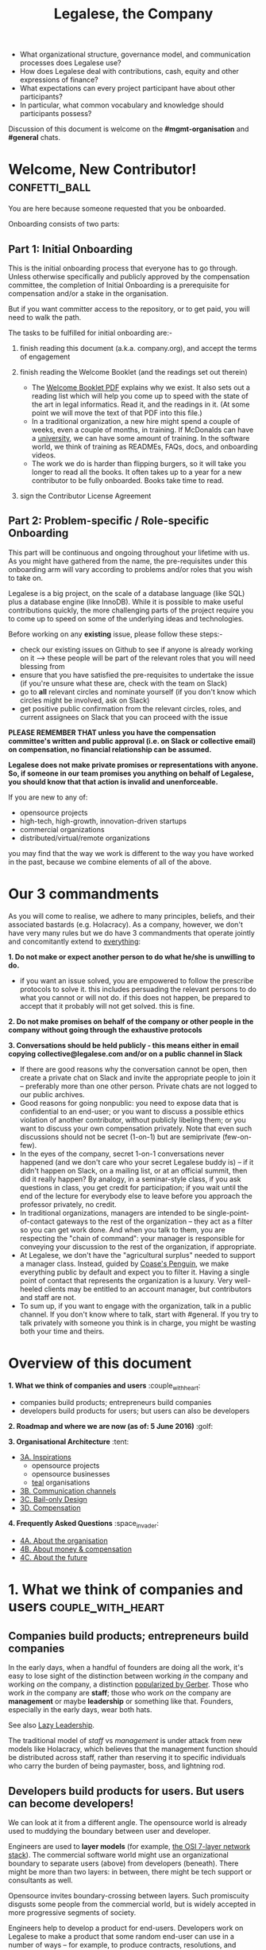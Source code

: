 #+TITLE: Legalese, the Company

- What organizational structure, governance model, and communication processes does Legalese use?
- How does Legalese deal with contributions, cash, equity and other expressions of finance?
- What expectations can every project participant have about other participants?
- In particular, what common vocabulary and knowledge should participants possess?

Discussion of this document is welcome on the *#mgmt-organisation* and *#general* chats.

* Welcome, New Contributor!:confetti_ball:

You are here because someone requested that you be onboarded.

Onboarding consists of two parts:

** Part 1: Initial Onboarding

        This is the initial onboarding process that everyone has to go through. Unless otherwise specifically and publicly approved by the compensation committee, the completion of Initial Onboarding is a prerequisite for compensation and/or a stake in the organisation.

But if you want committer access to the repository, or to get paid, you will need to walk the path.

        The tasks to be fulfilled for initial onboarding are:-   

        1. finish reading this document (a.k.a. company.org), and accept the terms of engagement 

        2. finish reading the Welcome Booklet (and the readings set out therein)  
            + The [[https://drive.google.com/open?id=0B-lTLNYJdzgKRnpKTTBQQjFVSHM][Welcome Booklet PDF]] explains why we exist. It also sets out a reading list which will help you come up to speed with the state of the art in legal informatics. Read it, and the readings in it. (At some point we will move the text of that PDF into this file.)
            + In a traditional organization, a new hire might spend a couple of weeks, even a couple of months, in training. If McDonalds can have a [[http://www.aboutmcdonalds.com/mcd/corporate_careers/training_and_development/hamburger_university.html][university]], we can have some amount of training. In the software world, we think of training as READMEs, FAQs, docs, and onboarding videos.
            + The work we do is harder than flipping burgers, so it will take you longer to read all the books. It often takes up to a year for a new contributor to be fully onboarded. Books take time to read.

        3. sign the Contributor License Agreement


** Part 2: Problem-specific / Role-specific Onboarding  
     
       This part will be continuous and ongoing throughout your lifetime with us. As you might have gathered from the name, the pre-requisites under this onboarding arm will vary according to problems and/or roles that you wish to take on.

        Legalese is a big project, on the scale of a database language (like SQL) plus a database engine (like InnoDB). While it is possible to make useful contributions quickly, the more challenging parts of the project require you to come up to speed on some of the underlying ideas and technologies.

        Before working on any *existing* issue, please follow these steps:-  
        - check our existing issues on Github to see if anyone is already working on it --> these people will be part of the relevant roles that you will need blessing from
        - ensure that you have satisfied the pre-requisites to undertake the issue (if you're unsure what these are, check with the team on Slack)
        - go to *all* relevant circles and nominate yourself (if you don't know which circles might be involved, ask on Slack) 
        - get positive public confirmation from the relevant circles, roles, and current assignees on Slack that you can proceed with the issue 

*PLEASE REMEMBER THAT unless you have the compensation committee's written and public approval (i.e. on Slack or collective email) on compensation, no financial relationship can be assumed.*

*Legalese does not make private promises or representations with anyone. So, if someone in our team promises you anything on behalf of Legalese, you should know that that action is invalid and unenforceable.*

If you are new to any of:
- opensource projects
- high-tech, high-growth, innovation-driven startups
- commercial organizations
- distributed/virtual/remote organizations
you may find that the way we work is different to the way you have worked in the past, because we combine elements of all of the above.


* Our 3 commandments
As you will come to realise, we adhere to many principles, beliefs, and their associated bastards (e.g. Holacracy).
As a company, however, we don't have very many rules but we do have 3 commandments that operate jointly and concomitantly extend to _everything_:

  *1. Do not make or expect another person to do what he/she is unwilling to do.*
        + if you want an issue solved, you are empowered to follow the prescribe protocols to solve it. this includes persuading the relevant persons to do what you cannot or will not do. if this does not happen, be prepared to accept that it probably will not get solved. this is fine.

    *2. Do not make promises on behalf of the company or other people in the company without going through the exhaustive protocols*

    *3. Conversations should be held publicly - this means either in email copying collective@legalese.com and/or on a public channel in Slack*
      + If there are good reasons why the conversation cannot be open, then create a private chat on Slack and invite the appropriate people to join it -- preferably more than one other person. Private chats are not logged to our public archives.
      + Good reasons for going nonpublic: you need to expose data that is confidential to an end-user; or you want to discuss a possible ethics violation of another contributor, without publicly libeling them; or you want to discuss your own compensation privately. Note that even such discussions should not be secret (1-on-1) but are semiprivate (few-on-few).
      + In the eyes of the company, secret 1-on-1 conversations never happened (and we don't care who your secret Legalese buddy is) -- if it didn't happen on Slack, on a mailing list, or at an official summit, then did it really happen? By analogy, in a seminar-style class, if you ask questions in class, you get credit for participation; if you wait until the end of the lecture for everybody else to leave before you approach the professor privately, no credit.
      + In traditional organizations, managers are intended to be single-point-of-contact gateways to the rest of the organization -- they act as a filter so you can get work done. And when you talk to them, you are respecting the "chain of command": your manager is responsible for conveying your discussion to the rest of the organization, if appropriate.
      + At Legalese, we don't have the "agricultural surplus" needed to support a manager class. Instead, guided by [[http://www.benkler.org/CoasesPenguin.html][Coase's Penguin]], we make everything public by default and expect you to filter it. Having a single point of contact that represents the organization is a luxury. Very well-heeled clients may be entitled to an account manager, but contributors and staff are not.
      + To sum up, if you want to engage with the organization, talk in a public channel. If you don't know where to talk, start with #general. If you try to talk privately with someone you think is in charge, you might be wasting both your time and theirs.

* Overview of this document                       
*1. What we think of companies and users*  :couple_with_heart: 
    + companies build products; entrepreneurs build companies
    + developers build products for users; but users can also be developers
*2. Roadmap and where we are now (as of: 5 June 2016)* :golf: 

*3. Organisational Architecture* :tent: 
+ _3A. Inspirations_
    - opensource projects
    - opensource businesses
    - _teal_ organisations
+ _3B. Communication channels_
+ _3C. Bail-only Design_
+ _3D. Compensation_

*4. Frequently Asked Questions* :space_invader:
+ _4A. About the organisation_
+ _4B. About money & compensation_
+ _4C. About the future_

* 1. What we think of companies and users:couple_with_heart:

** Companies build products; entrepreneurs build companies

In the early days, when a handful of founders are doing all the work, it's easy to lose sight of the distinction between working /in/ the company and working /on/ the company, a distinction [[http://www.amazon.com/E-Myth-Revisited-Small-Businesses-About/dp/0887307280/][popularized by Gerber]]. Those who work /in/ the company are *staff*; those who work /on/ the company are *management* or maybe *leadership* or something like that. Founders, especially in the early days, wear both hats.

See also [[https://medium.com/the-modern-team/lazy-leadership-8ba19e34f959][Lazy Leadership]].

The traditional model of /staff/ vs /management/ is under attack from new models like Holacracy, which believes that the management function should be distributed across staff, rather than reserving it to specific individuals who carry the burden of being paymaster, boss, and lightning rod.

** Developers build products for users. But users can become developers!

We can look at it from a different angle. The opensource world is already used to muddying the boundary between user and developer.

Engineers are used to *layer models* (for example, [[https://en.wikipedia.org/wiki/OSI_model][the OSI 7-layer network stack]]). The commercial software world might use an organizational boundary to separate users (above) from developers (beneath). There might be more than two layers: in between, there might be tech support or consultants as well.

Opensource invites boundary-crossing between layers. Such promiscuity disgusts some people from the commercial world, but is widely accepted in more progressive segments of society.

Engineers help to develop a product for end-users. Developers work on Legalese to make a product that some random end-user can use in a number of ways -- for example, to produce contracts, resolutions, and workflows; or to learn the meaning of such documents by exploring scenarios.

Where do these developers come from? Often, the lifecycle of an opensource developer begins as an end-user who initially just consumes the product. Then she starts helping others in the support forums. She progresses to file issues, fix bugs, and add features. Eventually she becomes a code reviewer approving or rejecting other people's pull requests.

Now think of the company itself as a product. Think of developers as end-users of the company. In that sense, [[http://avc.com/2012/02/the-management-team-guest-post-from-joel-spolsky/][managers are developers]], not of the /end-user/ product, but of the /company/ "product": they help make an organization that developers can use in a number of ways. For example, to obtain expense reimbursements, salary, project fees, and equity upside. Or to learn the meaning of such rewards by exploring scenarios. This category of individual is traditionally called "management" and represents an element of social order that has been around since the invention of the agricultural surplus. They do work which is not product engineering, but is useful to the company nonetheless: for example, before the company is cash flow positive, these "managers" are responsible for going out and talking to investors and bringing capital in, so that the company can afford to pay the engineers who do the real work. They are responsible for filing paperwork that the government requires: for example, audited accounts. They are responsible for getting the t-shirts made.

The same idea shows up in https://www.tesla.com/blog/master-plan-part-deux

In the same way that opensource development invites conversion from users to developers, an opensource company invites conversion from engineering to management. Developers can work on building the company. But they don't have to stop being engineers. Anytime an engineer participates in an employment interview, helping to screen new hires, she is performing a management function, without giving up her engineering role.

Both Legalese the company, and Legalese the product, are things that can be versioned and milestoned. Both have end-user personas and requirements specifications and use cases and story cards. Both have a release approval process. Both invite users to become developers.

On the product side, before a contributor can work on certain parts of the codebase, they must first earn badges to prove they are qualified, often by reading specific books (e.g. /Learn You A Haskell For Great Good/) or videos (like [[https://www.youtube.com/watch?v=peU756mYfjQ][The State of the Art of Legal Technology Circa 2015]]).

On the company side, before a contributor can work on certain parts of the company, they must first read books like /Holacracy/, /the Five Dysfunctions of a Team/, and /the Art of the Start/. But these are just badges, and at the end of the day anyone can level up into any role based on capability and inclination -- as with any opensource project, in theory.

* 2. Roadmap and where we are now (as of: 20 Aug 2016) :golf:

*Who the current Compensation Committee consists of*:
- Alexis
- Chiahli
- Meng

*Who is being compensated and what for*
- Backend development: Anuj is on probation at SGD$1.4k/month

** Roadmap

*** Phase One: June - August 2016

*externally*  
+ Singapore: complete the pitching and collecting of polite Nos / oh-that-looks-promising-lets-chat-after-you've-actually-got-a-product
+ Angel round from friends, family, and fools: send out the emails and start the conversations going
+ Conduct interviews to validate:
          1. identification of early adopter (EA) demographics
          2. our definition of minimum features to solve the EAs' problems
          3. a price that EAs are willing to pay for the product that has the minimum features in v1
          4. a price that EAs are willing to pay for the minimum features in v2
*internally*
+ complete the 20pg business plan
+ refine / create moqup of what v2 should look like
+ build pages to test monetisation models
+ test monetisation models
+ DONE do back-of-the-envelope calculations to see if business will be viable based on what people are willing to pay
+ start internal fortnight email digest going by end June
+ start building up social media and web presence (twitter, angelist, etc)

*** Phase Two: Sept - Oct 2016
*externally*  
+ boston / SV: pitch
+ continue with efforts on angel round from friends, family, and fools
+ set up product to test channel hypothesis (e.g. links from other bodies in the SG startup ecosystem to be measured on inbound volume and conversion)
*internally*
+ build v2 as our MVP
+ consolidate learnings and iterate experiments done during Phase One
+ compensation committee to finalise compensation architecture

*** Phase Three: November - Dec 2016
*externally*  
+ close angel round 
*internally*  
+ build v2 as our MVP

*** Phase Four: Jan - Mar 2017
+ set up trackers and experiments for v2 (for (i) monetisation and (ii) interface)
+ implement payment system for v2
+ build/refine pitch deck and business plan for 2m seed round

* 3. Organisational Architecture :tent:

** 3A. Inspirations

*Opensource Projects*

      Legalese belongs to the opensource and Creative Commons traditions of Wikipedia, Git, Linux, and Public.Resource.Org, to name a few.

      The Internet is built on open software and open standards. Legalese aims to be a major infrastructural pillar of Internet-enabled future commerce, in the same way that Wikipedia has become a major pillar of online education and research.

*Opensource Businesses*

      Legalese costs money to run. Where will that money come from?

      Some opensource infrastructure projects are embarrassingly underfunded. [[http://www.technologyreview.com/view/526386/the-underfunded-project-keeping-the-web-secure/][OpenSSL]] and [[http://www.propublica.org/article/the-worlds-email-encryption-software-relies-on-one-guy-who-is-going-broke][GPG]] recently put out calls for donations. Legalese must be more sustainable than just relying on donations. That means incorporating as a business, maybe getting venture funding. There are many precedents for opensource businesses, including [[http://en.wikipedia.org/wiki/MariaDB][MySQL and MariaDB]].

*"Teal" Organizations*
Self-managing organizations are better suited to Internet-era post-industrial conditions. We take guidance and inspiration from:
      - http://www.reinventingorganizations.com/
      - http://www.holacracy.org/how-it-works/
      - http://venturebeat.com/2015/08/01/our-startup-got-rid-of-email-meetings-and-managers-and-thrived/
      - http://www.ubuntu.com/about/about-ubuntu/conduct
      - https://playbook.cio.gov/

Many opensource efforts have much in common with Teal organizations.
          #+BEGIN_QUOTE
          Any sufficiently complicated company w/o management contains an ad hoc, informally-specified, bug-ridden, slow implementation of management.
          https://twitter.com/wycats/status/368752712894017536
          #+END_QUOTE

A Teal or Holacratic architecture doesn't mean anarchy. It doesn't mean absence of management. It means self-management. In a Teal organization, people spend /more/ time doing management than in a traditional business. The difference is, people manage themselves and one another; they don't manage up and down.

     + Participants
          - Individual human beings elect to participate in the company. Volunteers, interns, employees, contractors, opensource developers, content contributors, mailing list subscribers -- all are Participants. By participating in the company, they agree to abide by this governance model, and they have the right under this governance model to make requests, ask for advice, and be asked for advice. They also agree to subject themselves to the dispute resolution process.
          - A special category of "end-user" or "customer" exists. They are not considered a "participant" operating under this governance model until they take on a differentiated role, such as moderator, community leader, or opensource contributor. When they do, they are onboarded to this governance model, mostly by reading this document.
     + Roles
          - A Role expresses a set of work processes. In a restaurant, Roles might be Waiter, Chef, Host, or Cashier. An individual at the restaurant might enact multiple roles: in a small restaurant, the Host might also act as a Cashier and a Waiter.
          - Individual participants can be onboarded to one or more Roles in a company.

    + Circles
          - If multiple individuals play the same Role, they form a group called a Circle. Circles are a unit of abstraction and MUST exhibit consensus when dealing with other parties, even if that consensus is simply a statement explaining that there is no consensus yet, and describing the conflicting positions.
          - In a restaurant with multiple chefs, the Circle might be called Kitchen, and the waiters might deal with the Kitchen as a unit of abstraction: orders go in, dishes come out. Waiters don't want to know which chef is preparing which dish. Chefs don't want to know which waiter is serving which table. There is just a hole in the wall and a little bell that goes "ding!"
          - A Circle may appoint a member or members to act as Lead Links -- representatives of the Circle to other parts of the organization. If a waiter hears consistently from diners that the steaks are coming out too rare, that waiter needs to be able to raise the issue either with the entire Kitchen circle, or with one representative of the Kitchen who collates the feedback.

*Transparency*
      It is annoying to not be able to find information when you need it. It is also annoying to be interrupted by people asking you for information.

      All information relevant to other people in the company, particularly information that crosses the organizational boundary, SHOULD be recorded in a shared location accessible by other participants. This includes questions, discussions, decisions, policies, and processes.

      Chat logs and mailing list logs are available and searchable in the messaging system. Note that direct messaging between participants about company business is discouraged. Even if there are only two participants of a Circle, the discussions within those participants should be conducted in a shared venue, and logged for the benefit of other participants of the company, and for the benefit of future members of the Circle!

      So long as non-Asperger humans are involved in the project, face-to-face and tele/video conversations between team members are unlikely to ever be stamped out, but they MUST be minuted in a forum/archive accessible either to the relevant circle or, preferably, company-wide. The point here is that ephemeral discussions may live on in the memory traces of the participants, but the human mind is a fallible thing; [[http://www.english.illinois.edu/-people-/faculty/debaron/482/482readings/phaedrus.html][over Thamus's objections, we adopted writing]], and we should make the most of it.

      Some exceptions exist.
      - Confidential information relating to private matters regarding participant/employee health, family, etc, may be excluded.
      - Private, ephemeral chats about non-company business may be excluded. "Lunch?" "Yoga?" etc.
      - Confidential, sensitive, or proprietary information such as passwords, competitive trade secrets, and user data protected by personal data privacy legislation may be excluded from the general transparency rule. In such cases, participants, roles, and circles may elect to share data within circles instead of with the whole company.

      By default, all information should be fully public, even to non-participants of the company, unless there is a compelling reason to keep it private. Reasons to keep information within the company include: half-baked discussions-in-progress should not be exposed to misinterpretation by an uninformed public; competitive strategy may hurt the company if disclosed at the wrong time or in the wrong way; information relating to partnerships may be covered by NDA.

*Advice process*

      Before making a decision, a role player (acting on behalf of their circle) MUST seek the advice of all parties who will be substantively affected by that decision.

*Request process*

      Any participant can submit a request to any other participant about the way they play their role generally, or about a particular action specifically.

*Dispute resolution process*

      If a conflict arises which is not naturally resolved within a circle, dispute resolution process defines an escalation pathway: a dispute resolution committee involving representatives from all advisory parties MUST be convened. If the dispute is not resolved within that committee, larger and larger advisory committees are convened. (In practice, the dispute is referred to larger and larger gatherings of the community. (There is a tension between the frequency of such referenda, and the size of the dispute. The decision to refer to a larger committee may be made by the dispute resolution committee.)

*Contribution process*

      Content contributors and technology developers are subject to the [[https://guides.github.com/activities/contributing-to-open-source/][usual conventions of software projects]]. They may submit pull requests or have merge authority. The circle of Maintainers is usually smaller than the circle of Contributors. Contributors may be promoted to Maintainers by consensus of the Maintainer circle.

*Training for aesthetics*

      In organizations expressing design-driven innovations, important decisions often fall into an aesthetic rather than technical or economic domain.

      Part of new-participant onboarding MUST involve recruitment for, and training in, the dominant aesthetics, principles, values, vision, and tensions of the project.

      Minority or opposition opinions should be actively sought and aired. Consider the "Devil's Advocate" process.
      We believe in the disagree and commit strategy [http://electronicdesign.com/energy/disagree-and-commit-risk-conflict-teams]. 
      
      *Corporate form*
- Legalese is incorporated in Singapore as a Private Limited company.
- Legalese needs to be scrupulously aware of the Legal Profession Act.
- Legalese offers a number of products and services. Some of those products and services are free. Some are paid.

** 3B. Communication Channels

Our default mode of communication is *public*.
So, unless you tell us that you wish to be taken off any of the below channels, we will not entertain any requests to remove you from it. 
Likewise, if anyone wants to expel or limit a person from being on any of Legalese's public channels, a public engagement with said person and the team has to be initiated before a final decision is made by the relevant circles and/or roles.

*Legalese does not entertain any closed-door, arbitrary, or top-down expulsions / exclusions.*

  - realtime chat :: Slack 
  - At the moment, this is invite only. But this is due to Slack fees that we may incur, rather than a desire to keep our Slack channels private. As far as the project is concerned, we treat this as a public forum (unless a channel is expressly designated as confidential or private). 
  - email :: Google Groups (collective@legalese.com is the primary address)
  - You can [[https://groups.google.com/a/legalese.com/forum/#!forum/collective][browse the archives]]. 
  - The default is that unless all communications are CC-ed to the team, else it never happened and is not representative of Legalese. 
  - This is also the team mailing list (even though not everyone on the list is formally a part of the team), because it's simply where we house everyone who has expressed a desire to join the team, fly-on-the-wall with the team, or just desired to be privy to Legalese's engagement with the outside world
  - source code, legal templates, and some documents :: Github
  - other documents :: Google Drive: [[https://drive.google.com/drive/folders/0B-lTLNYJdzgKfldRU290T3d2LVA3Yk01UG4xM2tlOWU5dU1JaVh4d3h6cmo3Ny1wRWZBeFU][Legalese Shared]].
  - project management and task tracking :: Github Issues. We used to use Asana and Basecamp before.
  - in-person meetings :: an in-person meeting is only considered a valid project meeting only if the online project group are notified with minutes.
      + in-person meetings are a natural human instinct, but easily become an anti-pattern. If project team members are omitted from the meeting, intentionally or inadvertently, cliques form, communication breaks down, decisions are made in secret, project members complain "nobody tells me anything", and the integrity of the organization fails.
      + In-person meetings are acceptable if and only if:
          1. all relevant individuals are invited to the meeting
          2. provisions are made for people to participate online
          3. minutes are saved onto the appropriate folder on G:Drive and notified to the appropriate slack channel
          4. comments and discussion after the meeting are considered as valid as in-person interaction during the meeting
          5. decisions made during the in-person meeting may be reversed or revised pursuant to online followup -- this has to be made clear to the other party

** 3C. Bail-only Design

  Adhocracies tend to be highly informal, with people joining and leaving projects all the time.

  By analogy with [[http://en.wikipedia.org/wiki/Crash-only_software][crash-only software design]], a bail-only organizational structure aims to increase robustness by removing critical dependence on any individual, allowing any participant to leave the company at any time, and rejoin at a later time -- or never!

  Swappable *roles* are emphasized over job titles and fixed areas of authority/responsibility. Any individual who satisfies the prerequisites to assume a role may do so.

** 3D. Innovation: Compensation

  In a purely volunteer not-for-profit project, little is needed beyond an IP/copyright assignment.

  Legalese may take a commercial, for-profit form to maximize sustainability and satisfy investors. How will participants be rewarded?

  We draw on the conventions established in the startup industry to manage expectations. If the company has cash available, and participants need to draw a salary from Legalese to continue contributing, then an employment or contractor relationship can be established. If the participant is willing to trade equity for cash, then the participant can be registered in the stock pool. Ideally, cash and equity should be interchangeable.

  Compensation could be determined by a participant's fellow Circle members and immediate business units.

  Or maybe we do a next-generation approach using some kind of [[http://swarm.fund/][Swarm]] or [[http://www.assembly.com/][Assembly]] or other [[http://www.scribd.com/doc/255347578/SWARM-Working-Paper-Distributed-Networks-and-the-Law][Distributed Collaborative Organisation]] model.

*DO NOT COMMIT LEGALESE OR ANYONE TO ANY EXPENDITURE UNTIL THE FOLLOWING HAS BEEN COMPLIED WITH:-*
1.  Request is described and detailed in #finance on Slack
    _Details to be included_
    - subject matters
    - which version of the software or arm of the company this is to be expended for / on
    - amount requested
    - alternatives examined
    - evaluation of why this is the preferred choice
    - is this critical to the current version of the software that we are building? Y/N
    - what will it cost us if we wait on spending this money? tell us about the actual costs and opportunity costs
    - which roles and circles in the organisation does this affect or involve?
    - have all stakeholders been consulted and are in agreement prior to this request on #finance?
    - fundraising option to be used?  see: https://docs.google.com/document/d/1rB5Y1jzhHfsUqOralpyup-WxBTINuatX3KyYEjhlfk8/edit

2. All relevant documentation evidencing the details set out in the above must be saved in the appropriate folder in Google Drive.

3. Wait for approval from the Compensation Committee.

** Compensation discussions held during the 2016 Legalese Summit

*** Reference exit scenarios
    - Ludicrous Exit :: The company exits for $10B after 8 years.
    - Decent Riches :: The company exits for $60M after 4 years.
    - Sad Puppy :: The company exits for $150,000 after 2 years.
    - Death :: There is no exit and we agree to shut it all down after 3 years.

*** Requirements
This section records requirements expressed by people on the team. It aims to anticipate the expected requirements of future participants.

*Component: Survival   ([[https://en.wikipedia.org/wiki/Kiasi][Kiasiïsm]])*
+ Staff need to have enough money to survive and focus on the job, without having to take outside jobs.
+ It's a bad idea for founders to pay themselves so little they can't work full time on the startup.

*Component: Opportunity Cost (Kiasuism on the part of the Contributor)*
+ Don't lose relative to something else.
+ "I spent two years working for a startup and all I got was this stupid t-shirt."
+ Happy Path: If Person A could have made $100,000 doing independent consulting or working for a Big Company doing a Boring Day Job but instead spent their time at the startup, they should get at least $100,000 upon exit. If Person B could have made $200,000, ditto.
     1. People should feel like their opportunity cost was respected.
     2. There could be a certain discount to represent the fact that they are taking a risk -- see next section, /Dreams of Avarice/. Founders usually take a pay cut to do their startup. At least, that's what investors want to see.
     3. If there is not enough money at the time of exit to give both Persons A and B $300,000, then the compensation should be reduced pro rata, pari passu. So A gets $50,000 and B gets $100,000.
     4. If the specific number is not known, then the compensation committee can make a [[https://open.buffer.com/introducing-open-salaries-at-buffer-including-our-transparent-formula-and-all-individual-salaries/][suggestion]]. And if the negotiations fail, then there is no deal.

*Component: Replacement Value (Kiasuism on the part of the Company)*
+ Nobody is irreplaceable, so if somebody wants to get paid more than they are worth to the Company, maybe the BATNA is: no deal.
+ The company should ask: what would it cost to contract out that piece of work? This is "core competency" theory.
https://open.buffer.com/introducing-open-salaries-at-buffer-including-our-transparent-formula-and-all-individual-salaries/
(we should add a lawyer grade.)
From [[http://www.pnas.org/content/107/38/16489.full][Kahnemann]], perhaps this component should be a nonlinear function, that more or less caps out around $75,000 a year, adjusted for purchasing power parity.
http://economistsview.typepad.com/economistsview/2008/03/income-and-happ.html

*Component: Greed*
+ We don't want to micro-detail the intangible contributions -- people should act in the best interests of the company, and evangelize and speak at conferences and make introductions, without asking for a cash reward each time; they should feel that they will benefit down the road, out of equity upside in the future, that will be worth way more in the future than cash today.
+ We could stack rank these equity awards or we could leave them in an unexamined pot.
+ Much of this component should be satisfied by one's equity holdings.

~Initial Snowflake Concept~
+ The "Snowflake Award" shows up as a bonus at the time of exit, out of the equity stake. It is very hard to measure the serendipitous contributions that each person makes, so we just trust that some other people may get a little more than you, and that's okay.~

~Initial naive proposal~
+ if the above components are all satisfied, then the Snowflake Award is $1M to each participant. And you can take that money and buy some therapy to feel better about yourself.

~Adjusted Snowflake Algorithm~
+ Monthly, everybody is allocated the kiaxi + kiasu minimum, then they get to decide how much cash vs equity they want to trade off.
+ Quarterly variable could be contribution.
+ Different people will then hold different amounts of equity.
+ In the *Decent Riches* scenario, the exit is $60,000,000. Investors own half the company, and they get $30,000,000. The other $30M is available for distribution to contributors, which is the pot.

pot = 30,000,000. How do we split the loot from the heist?
+ First, the snowflake award. every contributor who has been with the company for a certain amount of time gets $1M. This is a bit like a professor being awarded tenure. Maybe we take the idea that everybody gets an equal split of a certain percentage of the pot. For example: if there is a acquisition for cash and the pot is 30,000,000.
+ We decide to take one-third of the cash exit and distribute that equally among all Snowflake contributors.
+ The other two-thirds are distributed pro rata by shareholding.
+ The one-third vs two-third could by any N vs (1-N).

*Component: Intangible Contributions*
+ Person A is a great fit for the startup. They create more value working at that startup than they would working anywhere else.
+ The Contribution Adjustment could be stack-ranked on a quarterly basis based on outcomes.
     - For example, introduction to investors could be rewarded. But if the investor actually invests, the contribution could be adjusted up.

*Component: Cash/Equity Tradeoff*
+ Instead of taking $100 in cash, each contributor can choose to take $50 in cash and invest the other $50, buying equity at the last priced-round rate, or some adjusted interpolation, extrapolation, or approximation thereof. Or each contributor could take $0 in cash and $100 in equity.
+ At what price should contributors buy that equity?
+ Should there be a discount? Contributors would say, yes. Other purely financial investors would say, no.
+ Perhaps the company could point out that the contributors are already getting an intangible benefit because they have the option to buy shares at all; the man on the street does not. And every $50 that they buy today will turn into $5000 in 4 years -- or to $0. So it's an all-or-nothing situation, and they shouldn't quibble about a discount. If they'd gotten a discount, the $50 they put in could turn into $6000 in 4 years.

*Base plus project?*
+ Base rate :: negotiate an hourly/monthly base rate with the compensation committee, but attached to the badge/role rather than the person.
+ Project rate :: like bountysource. This feature is worth $X to the company. Go do it. Get paid.
+ Each contributor gets to decide their cash vs equity split each month.

*Scenarios*
- What happens if Person A does not contribute to the product, but introduces a $2M investor?
- Should this be paid as a finder's fee?

*Issue-based compensation*
+ Anyone can file a new issue in Github Issues. 
+ Only the Issues Committee can put price tags on issues.
+ Anyone can start working on an issue. If their pull request satisfies the issue and is approved, they get paid.
+ Let's not measure everything too much because unmeasured work increases the value of our equity anyway.

*Considerations*
          1. Do we overvalue people with existing jobs? It is known that people forgo "normal dayjob" levels of compensation to work on their startup.
          2. People who join earlier are taking more risk and should be rewarded accordingly. This is the Risk/Reward Ratio.
          3. All of the above needs to be tax-structured and optimized.
          4. We don't want to distort people's behaviours -- we want to create a structure that brings out the best in people without stressing them out and making them do unnatural things.
          5. How do we filter new people who want to join the company?
              - Either fulfil the minimum criteria which have been defined as issues -- write documentation, or write code.
              - Or demonstrate unexpected value to the company on your own initiative, and then be approved. You pay your own airfare to the Legalese summit.
              - Along the way, don't collect any vetos from any of the existing cabal.
              - "Congratulations! You have been on the opensource project for quite some time, and now your probation period, which you didn't know about, has ended. We would like to offer you a contract to cover a base rate to spend more time on the product side and be a part of the team. We will now cover your airfare to the next Legalese summit."

*** Proposal 1
Each participant's compensation is their task fees plus badge rate adjusted for activity level plus circle bonus.

*Task Fees*
          + When a circle needs something done, it posts a project/task in Github Issues, with the following attributes:
              - badges :: qualifications needed to accomplish that task.
              - short credit :: estimated short-term value add, typically measured in cash
              - long credits :: estimated long-term value add, typically measured in equity
              - hard deliverables :: required acceptance criteria
              - soft deliverables :: if the task is done by a certain deadline, or in a certain way, additional short and/or long credits are awarded.
              - mutex :: either exclusive or open.
               - mushroom :: recurring tasks are mushrooms which anyone can clone and claim.
          + The short and long credits are allocated out of a budget set by the circle's parent.
          + A project/task may be restricted to a specific role or circle; or it may be unrestricted. Such a restriction is expressed through the badge mechanism.
          + If mutex==exclusive then the task can only be assigned to one person at a time.
          + If mutex==melee then multiple people may compete to execute the task. The first person to demonstrate delivery may win the prize.

*Auction Mechanism*
     + It is possible for prospects to negotiate elements of a task after it has been posted, so that the short/long credits may float until the market clears. However, such negotiation must occur in the task comments directly. An auction model may arise with multiple prospects bidding for a given task.

*Credits*
     + Both short and long credits are convertible to a mix of cash and equity.
         - short credits may be converted to 100% cash and 0% equity, or 80% cash and 20% equity, or anywhere in between
         - long credits may be converted to 0% cash and 100% equity, or 20% cash and 80% equity, or anywhere in between.

*Badge Rate*
          + Every participant is entitled to badge rate, multiplied by their activity level.

*Badges ("Skills")*
          + counts the number and size of badges held by a participant, like plates of sushi at a conveyor belt restaurant.
          + Badges may run in series, like Javascript Programmer Bronze, then Javascript Programmer Silver, then Javascript Programmer Gold.

*Seniority*
          + is represented by a special badge that increments every month. A decay function may apply to cover any interruptions or absences. Think of this as the traditional salary band, but with less weight.

*Roles*
          + are represented by one badge for each role.

*Badge Weights*
          + Each badge of each participant possesses a weight rating -- a real number usually in the range 0 to 100. If participant wins a bid on a project/task, but does not deliver it to the satisfaction of the commissioning party, they get to choose which of their badges should lose weight. If the project is accepted, the weight increases. When the weight goes over a certain amount, they earn the next badge in the series.
          + Don't bid for jobs that you don't think you can do, especially mutex jobs.

*Activity Level*
+ The number of short+long credits achieved in a given period determine the activity level for that period. The activity level is a value between 0 and 1. You may read it this way:
          - 0   :: participant was effectively inactive
          - 0.5 :: participant was part-time
          - 1   :: participant was full-time

*** As Code
#+BEGIN_SRC js

function Company(params) {
  this.compensationPoolSharePrice = params.compensationPoolSharePrice; // 2 would mean in $2 per share

  var equityToCash = function(equity) {
    return equity * this.compensationPoolSharePrice; // if the current value of the company's equity pool is $2 per share
  };

  var cashToEquity = function(cash) {
    return cash / (this.equityToCash(1)); // inverse
  };
}

function Task(params) {
  this.company = params.company;
  this.badges  = params.badges;
  this.short   = params.short;  // short credits
  this.long    = params.long;   // long credits
  this.hard    = params.hard;   // hard acceptance criteria
  this.soft    = params.soft;   // soft acceptance criteria
}

var shortCashMin = 0.80, shortCashMax = 1;
var  longCashMin = 0.00,  longCashMax = 0.20;

function creditsToCashAndEquity(type, quantity, cashComponentDesired, company) {
  var cashComponent;
  if      (type == "short" && cashComponentDesired < shortCashMin) { cashComponent = shortCashMin; console.log("equity component of short credits may not exceed " + (1-shortCashMin)); }
  else if (type == "short" && cashComponentDesired > shortCashMax) { cashComponent = shortCashMax; console.log(  "cash component of short credits may not exceed " + shortCashMax); }
  else if (type == "long"  && cashComponentDesired <  longCashMin) { cashComponent =  longCashMin; console.log("equity component of long credits may not exceed " + (1-longCashMin)); }
  else if (type == "long"  && cashComponentDesired >  longCashMax) { cashComponent =  longCashMax; console.log(  "cash component of long credits may not exceed " + longCashMax); }
  else                                                             { cashComponent = cashComponentDesired }
  var equityComponent = 1 - cashComponent;
  return {  cash:                      quantity * cashComponent,
          equity: company.cashToEquity(quantity * equityComponent) };
}

var activityLevelFullTime = 20;
var activityLevelPartTime = 10;

function Participant(params) {
  this.company    = params.company;
  this.riskRating = params.riskRating || 0; // real
  this.seniority  = params.seniority  || 0; // int
  this.multiplier = params.multiplier || 0; // real

  this.badges = { }; // qualifications earned over time

  this.compensation = function(tasks) {
    var totalTaskSize = tasks.sum(function(t){return t.short + t.long});
    var activityLevel = (totalTaskSize > activityLevelFullTime ? 1   :
                         totalTaskSize > activityLevelPartTime ? 0.5 : 0);

#+END_SRC

* 4. Frequently Asked Questions :space_invaders:

** FAQs about the product

*** you can start by learning the product from an end-user perspective.

*** once you've done all the tutorials, go make yourself a business card:
https://docs.google.com/spreadsheets/d/1zPwx-0S6AwAyYtxtE0X64TkEXQywz99m56xZZWOv8cE/edit#gid=212450702

** FAQs about the organisation

*Why do I keep getting redirected to the group chat? / My main point of contact with Legalese is X, but when I try to talk to X about Legalese, X doesn't seem to want to talk to me directly; instead, X tells me to talk on the mailing list, or the group chat. Why are they being so rude? Who do they think they are?*

/They're not being rude to you; they're just being polite to other people. Other people who should be involved in the conversation, and would object to [[http://www.svilendobrev.com/rabota/orgpat/6-1-change-all.html][side conversations]]. Or people who would benefit, tomorrow, from seeing your conversation today. Some of these people might not even be with us yet: they will join tomorrow. Their access to historical discussions means they can learn what happened without having to bother you. This is the fundamental value proposition of the technology called "literacy": it scales better than [[https://en.wikipedia.org/wiki/Walter_J._Ong][the alternative, which is orality]]._/

/This may be your first experience interacting with an opensource community. Legalese -- the opensource project -- is not a traditional organization with a central point of contact. Legalese, the commercial entity, does offer that kind of support, but only to paying customers. The closer you are to being a paying customer, the more you can expect confidential, personal support. The closer you are to being a project participant, contributing bug reports and pull requests, the more you should expect to talk to your fellow participants, not to some figurehead. The PR spokesman may be the voice of the organization, but she doesn't have any more executive authority than anyone else./

/You wouldn't phone up the managing editor of your local newspaper and demand to have the news read to you./

*Then I want to talk to somebody who's in charge!*
/Easy! Find a mirror. You're in charge./

/First, professors invented the seminar because it was more scalable than one-on-one tuition. Then they figured out they didn't even have to turn up, half the time, and the learning would still go on, as long as the students were there./

/In the same way, if you want to interact with Legalese, you already can. If you want to report a bug or file a feature request, go ahead: use Github issues. If you want to spend company funds, bring up the issue on the #reimbursement chat. If you want to complain about the organizational structure, go to #meta. If you want to represent Legalese to some third party entity, you can, so long as you do not commit anyone else within the company to act, without getting their approval first./

*OK, then where do I find letterhead?*
/The Legalese logo and artwork are available under logos. You can also get corporate letterhead under the stationery folder/

*How do I invite a new person to the project?*
/There's an onboarding workflow; running that workflow is the responsibilty of the Onboarding Role. To trigger that workflow, speak up on #general. The Onboarding Role will canvass for objections, and if none are received, will kick off the workflow./

*Tell me about the scalability of Legalese*
/This is a software project. If some kind of user request needs human support, and it looks like that class of user request is going to be recurring, we need to find a way to hand off that user request to a network of partners, e.g. law firms who have staff standing by. We focus only on components that are scalable through software./

    #+BEGIN_QUOTE
    It is the essence of computer science that if a methodology does not scale up, then it isn't a methodology at all.
    Robin Milner, /Is Computing an Experimental Science?/
    #+END_QUOTE

*Are you a non-profit entity?*
/No. We are a for-profit with currently no profits. There are many moving parts. We are flogging ourselves for not moving fast enough. We are pleasantly surprised but also therefore immensely grateful for everyone's patience and indulgence so far./

*How much law do i need to know?*
/Not much, it changes all the time anyway and from jurisdiction to jurisdiction. But you should ​*understand*​ it. Understand what people mean when they say they need a lawyer, what lawyers actually do, what lawyers pretend that they do (unfortunately, most of them don't even realise that they're playing pretend), understand what a contract, a workflow, an outcome consists of -- these consist at least of dependencies and modalities that need to be understood.  See: Rudyard Kipling's six honest serving men./

*What if this is not what I want and you guys don't seem to want to / be able to give me what I want*
/That's okay. We all have a right to say no to what isn't quite right for us. It isn't a dichotomy though -- we are an open source company and you are welcome to fly-on-the-wall and tourist with us until the day you feel like it's aligned with what you want./

/At the same time, embrace the polyamory! Embrace the other options out there! We like to think that the wabisabi beauty of our organisation is that the decision tree doesn't end with us and nothing at all. There may be accrued intensional states (e.g. 'disappointment'), but the decision tree is uh, all the world​ and all of its opportunities./

/Can I attempt a fable? So... I've never read/watched The Hunger Games, but from what my students tell me, I think it may be relevant. Otherwise, just treat it as my submission of evidence why I am so crap at writing that lawyering was the obvious way to go:   the protagonist thinks she knows what her one true love ("OTL") looks like and ought to look like. she meets Handsome-Man, who looks a lot like what she imagined her OTL to look like and was like omg, he's perfect! Uh. Almost perfect. Well, if only.../

/Now, see, that's the problem, "if onlys" do not sit well with the concept of OTL. So this poor girl went on a host of adventures, and at the end of the day, realised that all she really had and wanted was pita bread. I think this means that whether Handsome-Man can be moulded (snigger) to become your OTL doesn't really mean much when you've got a yeast infection. The folllowing video was educational:  https://www.youtube.com/watch?v=bZ3pU-saMLQ/

** FAQs about compensation

*Does Legalese have money?*
/Short answer: No./
/Long answer: Zilch./

*What the frak? I thought you guys paid for all that cool stuff during the summit, have been flying around for conferences, and eating oh god, /all that food/*
/Uh yeah. Humans paid for those. Mostly, very mostly, Meng. Sometimes Chiahli. Sometimes Alexis. In fact, the humans in the organisation have had to lend the company money for its meetings, flights, sustenance, intellectual nourishment, etc./

*Who is majority shareholder? How is the organisation split?*
/On paper, Meng. And if I may be so bold as to direct your attention to the Q&A immediately  in the foregoing, I put it to you that there is no split, no paperwork on the split because there is nothing to be split./

*But you've been working on these for a year! For no money? Or equity?*
/(gulp) That would be correct. But I should also add that following in the trend of lending money to the organisation, we have also been tapping on some or all of the following to subsidise our work on legalese:   savings, the legal industry's incumbents, family, friends and fools./

*Can I have money?*
/It depends. We can lend some money to the company to pay people to build v2 (if you don't know what this entails, you should probably read more of the information on GitHub)./
     + *Why v2 and not v4 or v5, you ask*
          - /Later versions if we can afford it.  We ​*are*​ building a full-stack startup the way Intuit and Adobe did it from ground up. But until we find investors who are willing to let us spend their money on research, we first need to have a product. Or at least masquerade our research spending behind a product. We don't have a product. We take guidance from the way Uber didn't spend their first few years and money on self-driving cars (despite that being ​*the*​ grand plan), and did that only last year:/ http://www.theverge.com/transportation/2015/5/19/8622831/uber-self-driving-cars-carnegie-mellon-poached
          - /Talking to the Valley people (VCs, other founders) this past week has also helped validate that. Investors don't want to fund research projects. They want to see growth, traction, product-market fit. V2 is our attempting at starting with those./

*Wait. What? NO product? We have googleapps. And that spreadsheet thingy.*
/I know it's a trope that we should ship products before we feel ready, and ship products we are embarrassed of, but I'm sceptical if that extends to a product with a human UI (i.e. meng) for a software product. Probably not./

*So what about the genius minds like ours? We are doing the real hard work, that is, the invention and the research. What does all this mean for me?*
/You are critical to our long-term success. And we are working very very hard to find ways to enable and empower the research arm. In the early days though, this means looking for public grants, research grants, collaborations. Virgil has been a god-sent cheerleader on this, but this also means that the researchers on the team will probably have to be aggressively applying for grants and partnerships. The resilience to rejection, fortitude and perseverance to keep working at it, finding new money wells, finding ways around money walls, seems like good character building. The point is, the process is probably not going to be easy./

*But i want to create meaning! not this time-wasting begging for money, writing applications, doing everything that eats away at my research time*
/We love that! Go do that! I hear there's a few companies and universities out there with specific departments for that. Unfortunately, our startup can't quite pay you to do that yet./

*Can I just work for equity then, since you have no money?*
/Bingo. Read Compensation in further details above or ask on slack.  Anyway, we want to structure it such that equity and compensation eventually becomes interchangeable. If you want a full description of what this means, checkout company.org on github. Now that we know how to structure it though, we just need to actually, uh, structure it. This involves long and extended conversations with everyone on the team. And architectural planning to ensure that it doesn't freak out the investors. This will probably take awhile. So yes, you probably can work for equity (subject to holacracy rules and compensation committee's rules), but what that means exactly, how much that is, will probably take us at least 3 months to get back to you on./

*Can i get something in writing?*
/We can probably generate an employment agreement in writing once the procedures are followed through with. We can also probably generate a bunch of other documents. But if you want equity in writing, we have nothing to carve from now. And you should probably also realise that, that is essentially asking if you can have a piece of paper from us to tell you that we have no money, but when we do have money, we may splice some of that off for you and everyone else based on a yet to be defined metric......./
